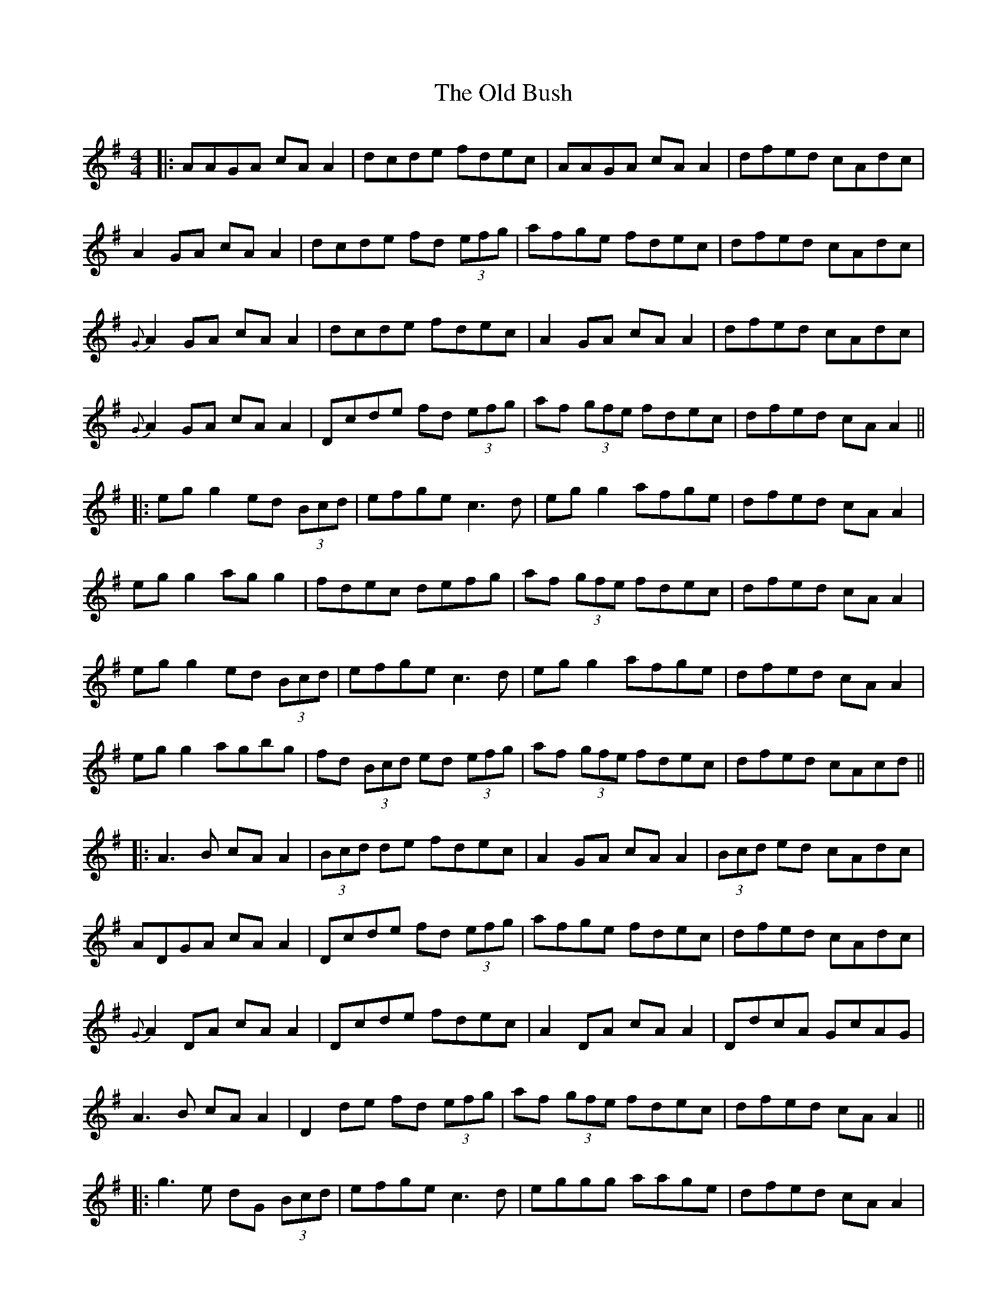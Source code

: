 X: 4
T: Old Bush, The
Z: JACKB
S: https://thesession.org/tunes/1499#setting23587
R: reel
M: 4/4
L: 1/8
K: Dmix
|:AAGA cA A2|dcde fdec|AAGA cA A2|dfed cAdc|
A2 GA cA A2|dcde fd (3efg|afge fdec|dfed cAdc|
{G}A2 GA cA A2|dcde fdec|A2 GA cA A2|dfed cAdc|
{G}A2 GA cA A2|Dcde fd (3efg|af (3gfe fdec|dfed cA A2||
|:eg g2 ed (3Bcd|efge c3d|eg g2 afge|dfed cA A2|
eg g2 ag g2|fdec defg|af (3gfe fdec|dfed cA A2|
eg g2 ed (3Bcd|efge c3d|eg g2 afge|dfed cA A2|
eg g2 agbg|fd (3Bcd ed (3efg|af (3gfe fdec|dfed cAcd||
|:A3B cA A2|(3Bcd de fdec|A2 GA cA A2|(3Bcd ed cAdc|
ADGA cA A2|Dcde fd (3efg|afge fdec|dfed cAdc|
{G}A2 DA cA A2|Dcde fdec|A2 DA cA A2|DdcA GcAG|
A3B cA A2|D2 de fd (3efg|af (3gfe fdec|dfed cA A2||
|:g3e dG (3Bcd|efge c3d|eggg aage|dfed cA A2|
eg g2 agbg|fded (3Bcd fg|af (3gfe fdec|dfed (3Bcd ef|
g3e dG (3Bcd|efge (c4|c)fge fage|dfed cA A2|
eg g2 agbg|fd ed (3Bcd (3efg|af (3gfe fdec|dfed cAcd||
|:gA GA cA A2|Dcde fdec|ADGA cA A2|ADGA (3Bcd BG|
A2 GA cA A2|(3Bcd eA fA g2|abga fgef|dfed cAdc|
{G}A2 GA cA A2|(3Bcd de fdec|ADGA cA A2|(3Bcd ed cAdc|
GAAB cA A2|D2 de fd (3efg|df (3gfe fdec|dfed cdef||
|:g3e dG (3Bcd|efge (c4|c)fge g2 fage|dfed cA A2|
eg g2 agbg|fded (3Bcd fg|af (3gfe fdec|dfed cA A2|
eg g2 ed (3Bcd|efge c3d|eg g2 abge|dfed cA A2|
eg g2 agbg|fded (3Bcd fg|af (3gfe fdec|dfed cAdc||
